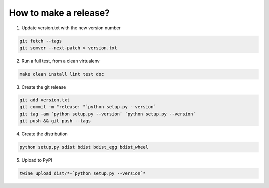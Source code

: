 How to make a release?
======================

1. Update version.txt with the new version number

.. code-block:: shell

   git fetch --tags
   git semver --next-patch > version.txt

2. Run a full test, from a clean virtualenv

.. code-block:: shell

   make clean install lint test doc

3. Create the git release

.. code-block:: shell

   git add version.txt
   git commit -m "release: "`python setup.py --version`
   git tag -am `python setup.py --version` `python setup.py --version`
   git push && git push --tags

4. Create the distribution

.. code-block:: shell

   python setup.py sdist bdist bdist_egg bdist_wheel

5. Upload to PyPI

.. code-block:: shell

   twine upload dist/*-`python setup.py --version`*

